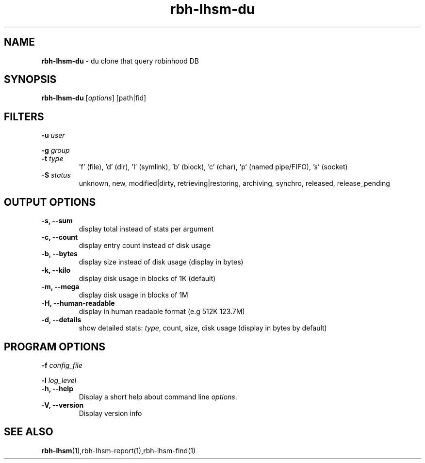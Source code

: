 .\" Text automatically generated by txt2man
.TH rbh-lhsm-du 1 "22 January 2014" "" ""
.SH NAME
\fBrbh-lhsm-du \fP- du clone that query robinhood DB
.SH SYNOPSIS
.nf
.fam C
  \fBrbh-lhsm-du\fP [\fIoptions\fP] [path|fid]

.fam T
.fi
.fam T
.fi
.SH FILTERS

\fB-u\fP \fIuser\fP
.PP
\fB-g\fP \fIgroup\fP
.TP
.B
\fB-t\fP \fItype\fP
\(cqf' (file), 'd' (dir), 'l' (symlink), 'b' (block), 'c' (char), 'p' (named pipe/FIFO), 's' (socket)
.TP
.B
\fB-S\fP \fIstatus\fP
unknown, new, modified|dirty, retrieving|restoring, archiving, synchro, released, release_pending
.SH OUTPUT OPTIONS

.TP
.B
\fB-s\fP, \fB--sum\fP
display total instead of stats per argument
.TP
.B
\fB-c\fP, \fB--count\fP
display entry count instead of disk usage
.TP
.B
\fB-b\fP, \fB--bytes\fP
display size instead of disk usage (display in bytes)
.TP
.B
\fB-k\fP, \fB--kilo\fP
display disk usage in blocks of 1K (default)
.TP
.B
\fB-m\fP, \fB--mega\fP
display disk usage in blocks of 1M
.TP
.B
\fB-H\fP, \fB--human-readable\fP
display in human readable format (e.g 512K 123.7M)
.TP
.B
\fB-d\fP, \fB--details\fP
show detailed stats: \fItype\fP, count, size, disk usage
(display in bytes by default)
.SH PROGRAM OPTIONS

\fB-f\fP \fIconfig_file\fP
.PP
\fB-l\fP \fIlog_level\fP
.TP
.B
\fB-h\fP, \fB--help\fP
Display a short help about command line \fIoptions\fP.
.TP
.B
\fB-V\fP, \fB--version\fP
Display version info
.SH SEE ALSO
\fBrbh-lhsm\fP(1),rbh-lhsm-report(1),rbh-lhsm-find(1)
